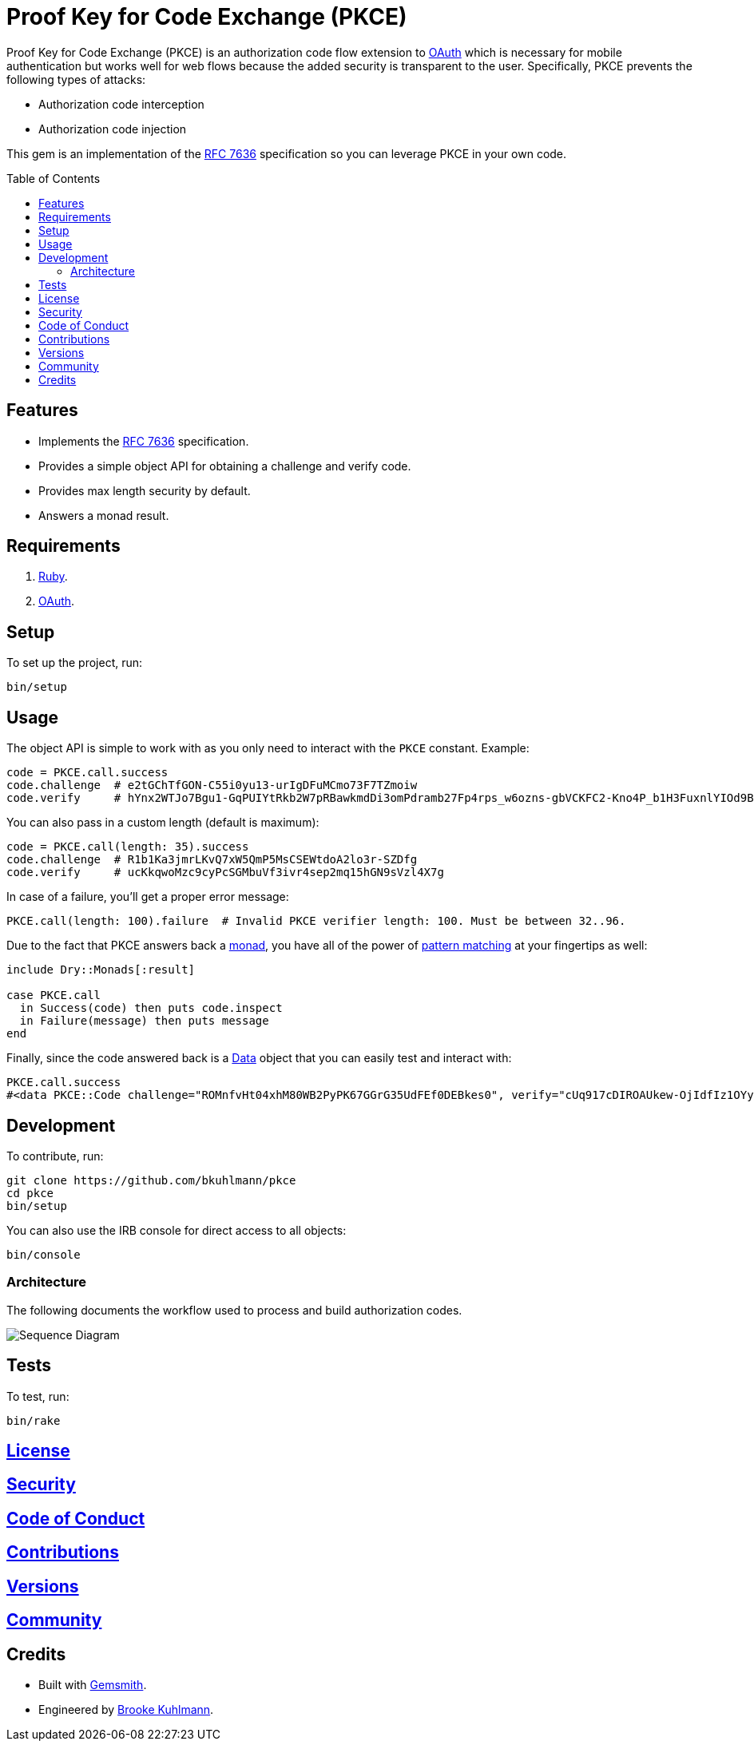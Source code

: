 :rfc_link: link:https://datatracker.ietf.org/doc/html/rfc7636[RFC 7636]

:toc: macro
:toclevels: 5
:figure-caption!:

= Proof Key for Code Exchange (PKCE)

Proof Key for Code Exchange (PKCE) is an authorization code flow extension to link:https://oauth.net[OAuth] which is necessary for mobile authentication but works well for web flows because the added security is transparent to the user. Specifically, PKCE prevents the following types of attacks:

* Authorization code interception
* Authorization code injection

This gem is an implementation of the {rfc_link} specification so you can leverage PKCE in your own code.

toc::[]

== Features

- Implements the {rfc_link} specification.
- Provides a simple object API for obtaining a challenge and verify code.
- Provides max length security by default.
- Answers a monad result.

== Requirements

. link:https://www.ruby-lang.org[Ruby].
. link:https://www.oauth.com[OAuth].

== Setup

To set up the project, run:

[source,bash]
----
bin/setup
----

== Usage

The object API is simple to work with as you only need to interact with the `PKCE` constant. Example:

[source,ruby]
----
code = PKCE.call.success
code.challenge  # e2tGChTfGON-C55i0yu13-urIgDFuMCmo73F7TZmoiw
code.verify     # hYnx2WTJo7Bgu1-GqPUIYtRkb2W7pRBawkmdDi3omPdramb27Fp4rps_w6ozns-gbVCKFC2-Kno4P_b1H3FuxnlYIOd9Bo5yoTXq_xEHDJaB_fOfn2NaiCtcWQ8Bs91I
----

You can also pass in a custom length (default is maximum):

[source,ruby]
----
code = PKCE.call(length: 35).success
code.challenge  # R1b1Ka3jmrLKvQ7xW5QmP5MsCSEWtdoA2lo3r-SZDfg
code.verify     # ucKkqwoMzc9cyPcSGMbuVf3ivr4sep2mq15hGN9sVzl4X7g
----

In case of a failure, you'll get a proper error message:

[source,ruby]
----
PKCE.call(length: 100).failure  # Invalid PKCE verifier length: 100. Must be between 32..96.
----

Due to the fact that PKCE answers back a link:https://dry-rb.org/gems/dry-monads[monad], you have all of the power of link:https://alchemists.io/talks/ruby_pattern_matching[pattern matching] at your fingertips as well:

[source,ruby]
----
include Dry::Monads[:result]

case PKCE.call
  in Success(code) then puts code.inspect
  in Failure(message) then puts message
end
----

Finally, since the code answered back is a link:https://alchemists.io/articles/ruby_data[Data] object that you can easily test and interact with:

[source,ruby]
----
PKCE.call.success
#<data PKCE::Code challenge="ROMnfvHt04xhM80WB2PyPK67GGrG35UdFEf0DEBkes0", verify="cUq917cDIROAUkew-OjIdfIz1OYyv-ERt9NnSdzlxz4XSYzdbRycVuRDD2SBIDBiKnXUamxvpxNRsUMBQ1PvBdtziGs_oYe98MDWmM8J2_NJQBVg2kP-B2OqBdMp00qh">
----

== Development

To contribute, run:

[source,bash]
----
git clone https://github.com/bkuhlmann/pkce
cd pkce
bin/setup
----

You can also use the IRB console for direct access to all objects:

[source,bash]
----
bin/console
----

=== Architecture

The following documents the workflow used to process and build authorization codes.

image::https://alchemists.io/images/projects/pkce/doc/sequence_diagram.svg[Sequence Diagram]

== Tests

To test, run:

[source,bash]
----
bin/rake
----

== link:https://alchemists.io/policies/license[License]

== link:https://alchemists.io/policies/security[Security]

== link:https://alchemists.io/policies/code_of_conduct[Code of Conduct]

== link:https://alchemists.io/policies/contributions[Contributions]

== link:https://alchemists.io/projects/pkce/versions[Versions]

== link:https://alchemists.io/community[Community]

== Credits

* Built with link:https://alchemists.io/projects/gemsmith[Gemsmith].
* Engineered by link:https://alchemists.io/team/brooke_kuhlmann[Brooke Kuhlmann].
